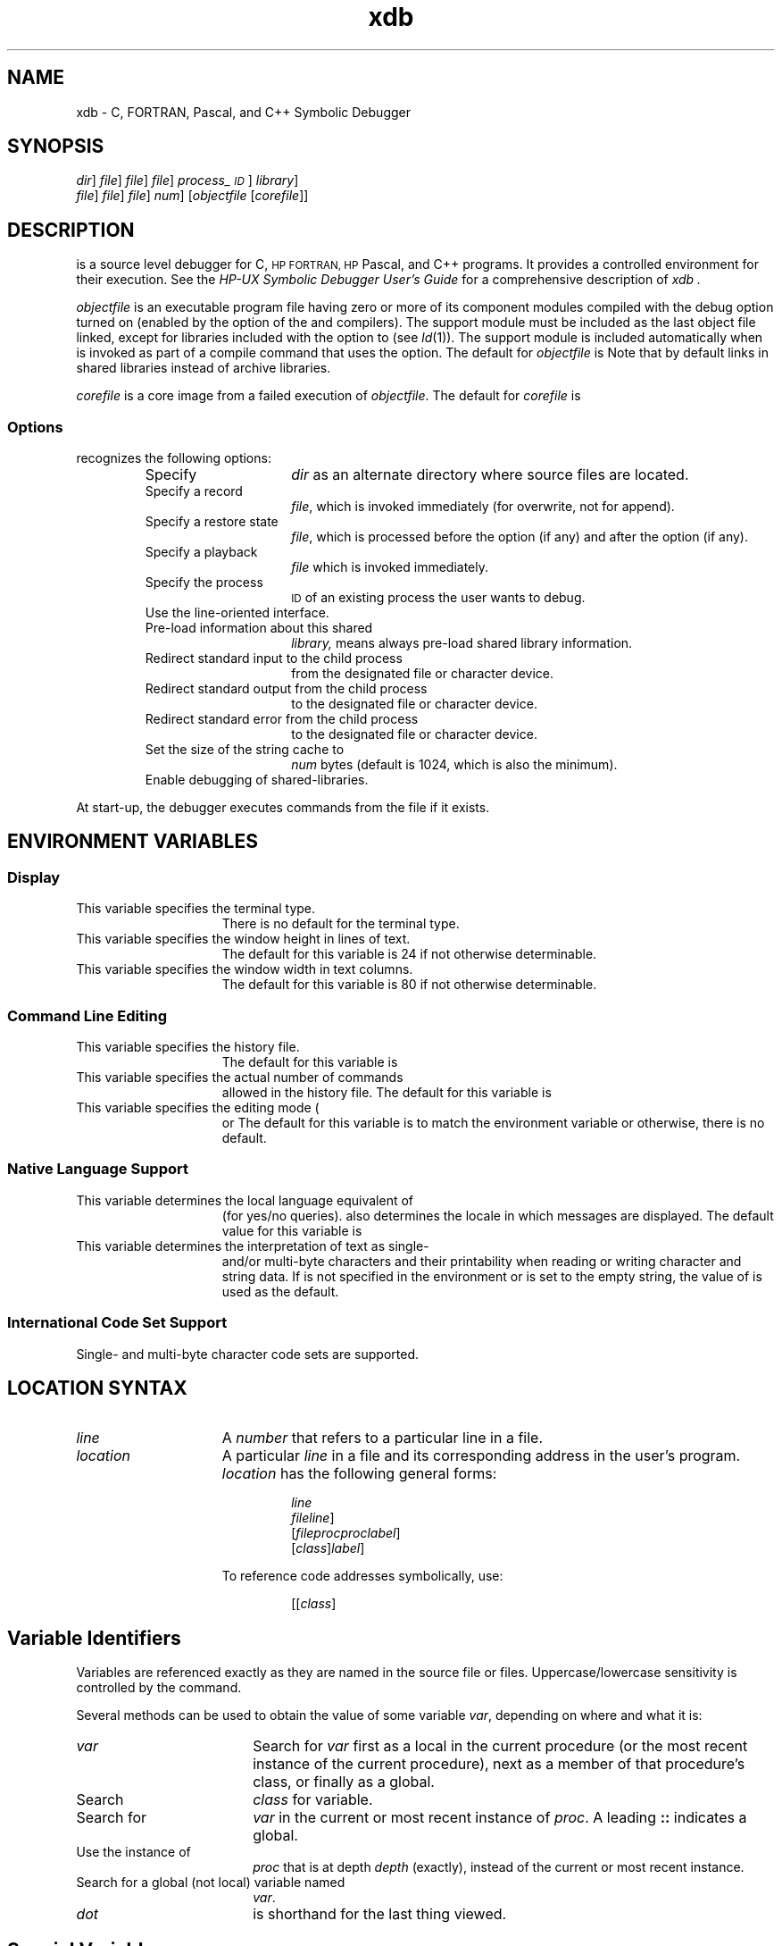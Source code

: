 .\" $Header$
.TH xdb 1
.ds )H Hewlett-Packard Company
.ds ]W HP-UX Release 9.0: August 1992
.SH NAME
xdb \- C, FORTRAN, Pascal, and C++ Symbolic Debugger
.SH SYNOPSIS
.C xdb
.RC [ -d
.IR dir\| ]
.RC [ -r
.IR file\| ]
.RC [ -R
.IR file\| ]
.RC [ -p
.IR file\| ]
.RC [ -P
.IR process_\s-1ID\s0\| ]
.RC [ -L ]
.RC [ -l
.IR library\| ]
.br
.ti +4n
.RC [ -i
.IR file\| ]
.RC [ -o
.IR file\| ]
.RC [ -e
.IR file\| ]
.RC [ -S
.IR num\| ]
.RC [ -s ]
.RI [ \|objectfile
.RI [ \|corefile\| ]\|]
.SH DESCRIPTION
.C xdb
is a source level debugger for C,
.SM HP FORTRAN,
.SM HP
Pascal, and C++ programs.
It provides a controlled environment for their execution.
See the
.IR "HP-UX Symbolic Debugger User's Guide"
for a comprehensive description of
.I xdb .
.PP
.I objectfile
is an executable program file
having zero or more of its component modules compiled
with the debug option turned on (enabled by the
.C -g
option of the
.CR cc ,
.CR f77 ,
.CR pc ,
and
.C CC
compilers).
The support module
.C /usr/lib/end.o
must be included as the last object file linked,
except for libraries included with the
.C -l
option to
.C ld
(see
.IR ld (1)).
The support module is included automatically when
.C ld
is invoked as part of a compile command that uses the
.C -g
option.
The default for
.I objectfile
is
.CR a.out .
Note that by default
.C ld
links in shared libraries instead of archive libraries.
.PP
.I corefile
is a core image from a failed execution of
.IR objectfile .
The default for
.I corefile
is
.CR core .
.SS Options
.C xdb
recognizes the following options:
.RS
.TP 15
.CI -d \0dir
Specify
.I dir
as an alternate directory where source files are located.
.TP
.CI -r \0file
Specify a record
.IR file ,
which is invoked immediately (for overwrite, not for append).
.TP
.CI -R \0file
Specify a restore state
.IR file ,
which is processed before the
.C -p
option (if any) and after the
.C -r
option (if any).
.TP
.CI -p \0file
Specify a playback
.I file
which is invoked immediately.
.TP
.CI -P \0process_\s-1ID\s0
Specify the process
.SM ID
of an existing process the user wants to debug.
.TP
.C -L
Use the line-oriented interface.
.TP
.CI -l \0library
Pre-load information about this shared
.I library,
.C -l ALL
means always pre-load shared library information.
.TP
.CI -i \0file
Redirect standard input to the child process
from the designated file or character device.
.TP
.CI -o \0file
Redirect standard output from the child process
to the designated file or character device.
.TP
.CI -e \0file
Redirect standard error from the child process
to the designated file or character device.
.TP
.CI -S \0num
Set the size of the string cache to
.I num
bytes (default is 1024, which is also the minimum).
.TP
.C -s
Enable debugging of shared-libraries.
.RE
.PP
At start-up, the debugger executes commands from the file
.CR $HOME/.xdbrc ,
if it exists.
.SH ENVIRONMENT VARIABLES
.SS Display
.TP 15
.C TERM
This variable specifies the terminal type.
There is no default for the terminal type.
.TP
.C LINES
This variable specifies the window height in lines of text.
The default for this variable is 24 if not otherwise determinable.
.TP
.C COLUMNS
This variable specifies the window width in text columns.
The default for this variable is 80 if not otherwise determinable.
.SS Command Line Editing
.TP 15
.C XDBHIST
This variable specifies the history file.
The default for this variable is
.CR $HOME/.xdbhist .
.TP
.C HISTSIZE
This variable specifies the actual number of commands
allowed in the history file.
The default for this variable is
.CR 128 .
.TP
.C XDBEDIT
This variable specifies the editing mode (
.C vi,
.C emacs,
or
.CR gmacs).
The default for this variable is to match the environment variable
.C VISUAL
or
.C EDITOR;
otherwise, there is no default.
.SS Native Language Support
.TP 15
.C LANG
This variable determines the local language equivalent of
.C y
(for yes/no queries).
.C LANG
also determines the locale in which messages are displayed.
The default value for this variable is
.CR C .
.TP
.C LC_CTYPE
This variable determines the interpretation of text as single-
and/or multi-byte characters and their printability when reading or
writing character and string data.
If
.C LC_CTYPE
is not specified in the environment
or is set to the empty string, the value of
.C LANG
is used as the default.
.SS International Code Set Support
Single- and multi-byte character code sets are supported.
.SH LOCATION SYNTAX
.TP 15
.I line
A
.I number
that refers to a particular line in a file.
.TP
.I location
A particular
.I line
in a file and its corresponding address in the user's program.
.I location
has the following general forms:
.RS
.IP
.I line
.br
.CI #label
.br
.I file\c
.RC [ \|:\c
.IR line \|]
.br
.RI [ \|file\c
.CR : \|]\c
.I proc\c
.RC [ \|:\c
.I proc\c
.RC \|[\|...\|]\|]\|[ :\c
.IC line "| #"\c
.IR label \|]
.br
.RI [\| class \|]\c
.CI :: proc\c
.RC \|[\| :\c
.IC line "| #"
.IR label \|]
.RE
.IP
To reference code addresses symbolically, use:
.RS
.IP
.IC proc # line
.br
.RI [\|[\| class \|]\c
.CR :: \|]\|\c
.IC proc # line
.PP
.RE
.SH Variable Identifiers
Variables are referenced exactly as they are named
in the source file or files.
Uppercase/lowercase sensitivity is controlled by the
.C tc
command.
.PP
Several methods can be used to obtain the value of some variable
.IR var ,
depending on where and what it is:
.TP 18
.I var
Search for
.I var
first as a local in the current procedure
(or the most recent instance of the current procedure),
next as a member of that procedure's class, or finally as a global.
.TP
.IC class :: var
Search
.I class
for variable.
.TP
.IC proc : var
.PD 0
.TP
.ifn [[\f2class\f1]\f3::\f1]\f2proc\f3:\f1[\f2class\f3::\f1]\f2var\f1
.ift [[\f2class\f1]\f4\s+1::\s0\f1]\f2proc\f4\s+1:\s0\f1[\f2class\f4\s+1::\s0\f1]\f2var\f1
.PD
Search for
.I var
in the current or most recent instance of
.IR proc .
A leading \f3::\f1 indicates a global.
.TP
.IC proc : depth : var
.PD 0
.TP
.ift [[\f2class\f1]\f4\s+1::\s0\f1]\f2proc\f4\s+1:\s0\f2depth\f4\s+1:\s0\f1[\f2class\f4\s+1::\s0\f1]\f2var\f1
.ifn [[\f2class\f1]\f3::\f1]\f2proc\f3:\f2depth\f3:\f1[\f2class\f3::\f1]\f2var\f1
.PD
Use the instance of
.I proc
that is at depth
.I depth
(exactly), instead of the current or most recent instance.
.TP
.CI : var
.PD 0
.TP
.CI :: var
.PD
Search for a global (not local) variable named
.IR var .
.TP
.C .
.I dot
is shorthand for the last thing viewed.
.SH Special Variables
Special variables are names for things
that are not normally directly accessible.
Special variables include:
.TP 18
.CI $ var
The debugger has room in its own address space for several
user-created special variables of type
.C long .
.TP
.CR $pc , \0$sp , \0$r7 ,\0etc.
These are the names of the program counter, the stack pointer, the
.SM CPU
general registers, etc.
.TP
.C $result
This is used to reference the return value
from the last command-line procedure call.
It can also be referenced as
.C $short
and
.CR $long .
.TP
.C $signal
This lets you see and modify the current child process signal number.
.TP
.C $lang
This lets you see and modify the current language.
Possible values are:
.CR C ,
.CR C++ ,
.CR FORTRAN ,
.CR Pascal ,
.CR default .
.TP
.C $depth
This is the default stack level for viewing local variables.
.TP
.C $print
Alters the behavior of the ``print'' command
when printing character data.
Values that can be assigned are
.CR ascii ,
.CR native ,
and
.CR raw .
.TP
.C $line
This lets you see and modify the current source line number.
.TP
.C $malloc
This lets you see the current amount of memory (bytes)
allocated at run-time for use by the debugger itself.
.TP
.C $step
This lets you see and modify the number of machine instructions
the debugger steps while in a non-debuggable procedure
before setting an up-level breakpoint and free-running to it.
.TP
.C $cplusplus
This is interpreted as a set of flags to control behavior of certain
C++ capabilities.
.RS
.RS
.TP 10
.C bit 0
Set means print full base class information at each occurrence.
.TP
.C bit 1
Set means
.C bpc
sets breakpoints on member functions of base classes, also.
.TP
.C bit 2
Set means
.C bi
sets breakpoints on member functions of base classes, also.
.RE
.RE
.IP
The default for all bits is clear.
Some commands take a
.C -c
or
.C -C
argument which causes the action to be as if the appropriate bit of
.C $cplusplus
was clear
.RC ( -c )
or set
.RC ( -C ).
.RE
.SH COMMANDS
The debugger has a large number of commands
for viewing and manipulating the program being debugged.
They are explained below
and are grouped according to functional similarity.
.SS Window Mode Commands
These commands control what is displayed in the source window.
The source window by default comes up in source mode
for viewing source code.
If assembly language instructions are needed,
the disassembly mode can be selected.
Registers are also shown in this mode.
If both assembly instructions and source code are needed,
the split-screen mode can be selected.
Commands are as follows:
.RS
.TP 12
.C td
Toggle disassembly mode.
.TP
.C ts
.PD
Toggle split-screen mode.
.TP
.C gr
Display the general registers when the debugger
is in disassembly (non-split-screen) mode.
.TP
.C fr
Display the floating-point registers
when the debugger is in disassembly (non-split-screen) mode.
.TP
.C +r
Scroll the floating-point register display forward four lines.
.TP
.C -r
Scroll the floating-point register display back four lines.
.TP
.CR w \0[\f2size\fP]
Set the size of the source viewing window.
.TP
.C u
Update the screen to reflect the current location.
.TP
.C U
Clear and redraw the screen.
.RE
.SS Path Map Commands
Path maps can be used
to redirect portions of a source tree to different directories.
Commands are as follows:
.TP 22
.CR apm \0\f2old_path\fP\0[\f2new_path\fP]
Add a path map to the list of path maps.
.TP
.C lpm
List path maps.
The list is numbered for use with the
.C dpm
command.
.TP
.CR dpm \0[\f2number\fP " | *" ]
Delete path map.
Default
.I number
is 1 (most recent path map).
A
.C *
deletes all path maps.
.TP
.CI D \0directory
Adds
.I directory
to the list of alternate directory search paths for source files.
.SS File Viewing Commands
These commands may change the current viewing position,
but they do not affect the next statement
to be executed in the child process, if any.
Commands are as follows:
.TP 18
.C v
View the source one window forward from the
.I current
source window.
.TP
.CI v \0location
View the source at the specified
.IR location ,
placing it in the center of the window.
.TP
.CR V \0[\f2depth\fP]
View the source at the current procedure at
.I depth
on the stack.
.TP
.CR va \0[\f2address\fP]
View the assembly code at
.I address
in the source window (see the
.CR td
command).
.TP
.C L
Display the file name, procedure name, line number,
and the current source statement
corresponding to the object code being executed or examined.
.TP
.CR + \0[\f2lines\fP]
Move to
.I lines
(default one) lines after the current line.
.TP
.CR - \0[\f2lines\fP]
Move to
.I lines
(default one) lines before the current line.
.TP
.CR / \0[\f2string\fP]
Search forward through the current file for
.IR string ,
starting at the line after the current line.
.TP
.CR ? \0[\f2string\fP]
Search backward for
.IR string ,
starting with the line before the current line.
.TP
.C n
Repeat the previous
.C /
or
.C ?
command using the same
.I string
as the last search, starting at the current location being viewed.
.TP
.C N
The same as
.CR n ,
but the search goes in the opposite direction
from that specified by the previous
.C /
or
.C ?
command.
.SS Display Formats
The display formats tell the debugger's data viewing commands
how output should be formatted.
A
.I format
is of the form
.RI [\| count \|]\| formchar\|\c
.RI [\| size \|].
For example,
.C "p abc\e4x2"
prints, starting at the location of
.CR "abc" ,
four two-byte numbers in hexadecimal.
.PP
Formats that print numbers use lowercase characters to represent
.C integer
data types and uppercase to represent
.C long
data types.
For example,
.C O
prints in
.C long
octal.
.PP
The following formats are available:
.RS
.TP 10
.C n
Print in the ``normal'' format, based on the type.
Arrays of
.C char
and pointers to
.C char
are interpreted as strings, and structures are fully dumped.
.TP
.RC ( d \(or D )
Print in decimal (as
.C integer
or
.CR long ).
.TP
.RC ( u \(or U )
Print in unsigned decimal (as
.C integer
or
.CR long ).
.TP
.RC ( o \(or O )
Print in octal (as
.C integer
or
.CR long ).
.TP
.RC ( x \(or X )
Print in hexadecimal (as
.C integer
or
.CR long ).
.TP
.RC ( z \(or Z )
Print in binary (as
.C integer
or
.CR long ).
.TP
.RC ( b \(or B )
Print a byte in decimal (either way).
.TP
.C c
Print a character.
.TP
.C C
Print a wide-character.
.TP
.RC ( e \(or E )
Print in ``e'' floating-point notation (as
.CR float ,
.CR double ,
or
.CR long ).
.TP
.RC ( f \(or F )
Print in ``f'' floating-point notation (as
.CR float ,
.CR double ,
or
.CR "long double" ).
.TP
.RC ( g \(or G )
Print in ``g'' floating-point notation (as
.CR float ,
.CR double ,
or
.CR "long double" ).
.TP
.C i
Print a disassembled machine instruction.
.TP
.C a
Print a string using
.I expr
as the address of the first byte.
.TP
.C w
Print a wide-character string using
.I expr
as the address of the first element.
.TP
.C W
Print a wide-character string using
.I expr
as the address of a pointer to the first element.
.TP
.C r
Print the template of an object (C++).
.TP
.C R
Print the template of an object with base classes displayed (C++).
.TP
.C s
Print a string using
.I expr
as the address of a pointer to the first byte.
.TP
.C t
Show the type of
.I expr
(usually a variable or procedure name).
.TP
.C T
This is identical to the
.C t
format except for C++ classes and struct objects
where base class and struct type information are also displayed.
.TP
.C p
Print the name of the procedure containing address
.IR expr .
.TP
.C S
Do a formatted dump of a structure.
.TP
.C k
Identical to the
.C S
format.
.TP
.C K
Same as the
.C S
format, except that for C++ class and struct objects
the base class and struct data are also displayed.
.RE
.PP
There are some short hand notations for
.IR size :
.RS
.TP 10
.C b
1 byte
.RC ( char ).
.TP
.C s
2 bytes
.RC ( short ).
.TP
.C l
4 bytes
.RC ( long ).
.TP
.C D
8 bytes
.RC ( double ).
Can only be used with floating-point formats.
.TP
.C L
16 bytes
.RC( "long double" ).
Can only be used with floating-point formats.
.RE
.SS Data Viewing and Modification Commands
.TP 18
.CI p \0expr
If
.I expr
does not resemble anything else (such as a command),
it is handled as if you had typed
.CI p \0expr \en
(print expression in normal format).
.TP
.CI p \0expr \e format
Print the contents (value) of
.I expr
using
.IR format .
.TP
.CI p \0expr ? format
Print the address of
.I expr
using
.IR format .
.TP
.CR "p -" [\|[ \e "] \f2format\fP]"
Back up to the preceding memory location
(based on the size of the last thing displayed) and use
.I format
if supplied, or the previous
.I format
if not.
.TP
.CR "p + " [\|[ \e "] \f2format\fP]"
Go forward to the following memory location
(based on the size of the last thing displayed) and use
.I format
if supplied, or the previous
.I format
if not.
.TP
.CI p \0class ::
Print the values of all static data members of
.IR class .
.TP
.CI pq \0argument
Print quietly (evaluate but do not print).
.I argument
can be anything allowed after
.CR p .
.TP
.CR l \0[\f2proc\fP[ : \f2depth\fP]\|]
.PD 0
.TP
.CR l \0[\|[\|[\f2class\fP] :: ]\|[\f2proc\f1[ : \f2depth\f1]\|]\|]
.PD
List all parameters and local variables of the current procedure (or of
.IR proc ,
if given, at the specified
.IR depth ,
if any).
.TP
.C la
List all
.CR a ssertions.
.PD 0
.TP
.C lb
List all
.CR b reakpoints.
.TP
.C ld
List all
.CR d irectories
(where to search for files).
.TP
.C lsl
List all shared libraries known to the debugger.
.TP
.C lz
List all
.CR z ignals
(signal actions).
.PD
.TP
.CR lc \0[\f2string\fP]
List all (or matching)
.CR c ommon
blocks in the current procedure
.SM (F\s-2ORTRAN\s0).
.PD 0
.TP
.CR lf \0[\f2string\fP]
List all (or matching)
.CR f iles
(source files used to build
.IR objectfile ).
.TP
.CR lg \0[\f2string\fP]
List all (or matching)
.CR g lobal
variables.
.TP
.ift \f4\s+1ll\fP\s0 [\f2string\fP]\|[ \f4@\fP\f2library\fP]
.ifn \f3ll\fP [\f2string\fP]\|[ \f3@\fP\f2library\fP]
List all (or matching)
.CR l abels.
.TP
.CR lm \0[\f2string\fP]
List all (or matching)
.CR m acros.
.TP
.CR lp \0[\|[\f2class\fP] :: ]\|[\f2string\fP]
List all (or matching)
.CR p rocedure
names.
.TP
.CR lr \0[\f2string\fP]
List all (or matching)
.CR r egisters.
.TP
.CR ls \0[\f2string\fP]
List all (or matching)
.CR s pecial
variables (except registers).
.TP
.CR lx
List exception stop-on-throw and -catch state (C++).
.TP
.CR lcl \0[\f2string\fP]
List all (or matching) classes (C++).
.TP
.CR lct \0[\f2string\fP]
List all (or matching) class templates (C++).
.TP
.CR ltf \0[\f2string\fP]
List all (or matching) template functions (C++).
.TP
.CR lft \0[\f2string\fP]
List all (or matching) function templates (C++).
.TP
.CR lo \0[\|[\f2class\fP\|] :: ]\|[\|\f2string\f1\|]
List all (or matching) overloaded functions (C++).
.TP
.CR mm \0[\f2string\fP]
Show a memory-map of all currently loaded shared-libraries
and the main program, or of the one specified.
.SS Stack Viewing Commands
.TP 18
.CR t \0[\f2depth\fP]
Trace the stack for the first
.I depth
(default 20) levels.
.TP
.CR T \0[\f2depth\fP]
Same as
.CR t ,
but local variables are also displayed, using
.C \en
format (except that all arrays and pointers
are shown simply as addresses, and structures as first word only).
.TP 18
.CR up \0[\f2offset\fP]
Move up (decreasing depth)
.I offset
levels in the stack.
The default value of
.I offset
is 1.
.TP
.CR down \0[\f2offset\fP]
Move down (increasing depth)
.I offset
levels in the stack.
The default value of
.I offset
is 1.
.TP
.C top
Move to the top of the stack (this is the same as
.CR "V 0" ).
.TP
.C tst
Toggle the visibility of inter-procedural stubs in stack traces (\c
.SM PA-RISC
only).
.SS Job Control Commands
These commands let you control execution of the program.
The parent (\c
.SM HP
Symbolic Debugger) and child
.RI ( objectfile )
processes take turns running.
The debugger is only active and able to execute commands
while the child process is stopped due to a signal or a breakpoint,
or by terminating.
.TP 18
.CR r \0[\f2arguments\fP]
Run a new child process with the given or previous argument list,
if any.
.TP
.C R
Run a new child process with no argument list.
.TP
.C k
Terminate (kill) the current child process, if any.
.TP
.CR c \0[\f2location\fP]
Continue after a breakpoint or a signal, ignoring the signal, if
any.
If a
.IR location
is specified, a tempory breakpoint is set at that
.IR location .
.TP
.CR C \0[\f2location\fP]
Continue just like
.CR c ,
but allow the signal (if any) to be received.
If a
.IR location
is specified, a tempory breakpoint is set at that
.IR location .
.TP
.CR s \0[\f2count\fP]
Single step 1 (or
.IR count )
statements (or instructions in disassembly mode).
.TP
.CR S \0[\f2count\fP]
Similar to
.CR s ,
but treat procedure calls as single statements
(do not step ``into'' them).
The
.CR s
and
.CR S
commands pass the current signal (like
.CR C ).
Set
.C $signal = 0
if necessary, to prevent this.
.SS Breakpoint Commands
The debugger provides a number of commands
for setting and deleting breakpoints.
Associated with any breakpoint are three attributes:
.TP 18
.I location
A particular
.I line
in a file and its corresponding address in the user's program,
if executable code exists for that line.
.TP
.I count
The number of times the breakpoint is encountered
prior to recognition.
This can be suffixed with
.CR p
(permanent, which is the default) or
.CR t
(temporary).
.TP
.I commands
Actions to be taken upon recognition of a breakpoint
before waiting for command input.
This is a list of debugger commands separated by
.C ;
and enclosed by
.CR {\|} .
.PP
Each breakpoint can be individually activated or suspended,
and there is an overall breakpoint mode which can be toggled.
If any breakpoint is added or activated,
or if all breakpoints are suspended,
the global mode is toggled automatically.
.PP
Here are the breakpoint commands:
.TP 18
.C lb
List all breakpoints.
.TP
.CR b " [\f2location\fP] [\e\f2count\fP] [\f2commands\fP]"
Set a permanent breakpoint at the current location (or at
.IR location ).
.TP
.CR db \0[\f2number\fP]
.PD
Delete breakpoint number
.IR number ,
or at the current
.IR location .
.TP
.C db *
.PD
Delete all breakpoints (including ``procedure'' breakpoints).
.TP
.CR bi " \f2expr.proc\fP [\e\f2count\fP] [\f2commands\fP]"
.PD
After evaluating
.I expr
to what must be a class instance,
set an ``instance'' breakpoint at the first executable line of
.I proc
for the instance's class.
.TP
.CR bi " [" -c\(or-C "] \f2expr\fP [\f2commands\fP]"
.PD
After evaluating
.I expr
to what must be a class instance, set ``instance'' breakpoints
at the first executable line of all member functions
of the instance's class.
The
.C -c
option indicates only members of the designated class.
The
.C -C
option indicates members of base classes
as well as members of the designated class.
.TP
.CR bpc \0[ -c | -C "] \f2class\fP [\f2commands\fP]
Set ``class'' breakpoints at the first executable line
of all member functions of
.IR class .
See the previous command for information on
.CR -c
and
.CR -C .
.TP
.CR bpo \0[\|[\|\f2class\fP\|] :: "]\f2proc\fP [\f2commands\fP]
Set ``overload'' breakpoints at the first executable line
of all overloaded functions with name
.I proc
(which can be qualified by a
.IR class ).
.TP
.CR bp \0[\f2commands\fP]
.PD
Set permanent breakpoints at the beginning
(first executable line) of every debuggable procedure.
.TP
.CR bpx \0[\f2commands\fP]
Set permanent breakpoints at the exit (final executable statement)
of every debuggable procedure.
.TP
.CR bpt \0[\f2commands\fP]
Set permanent breakpoints at the entry and exit (first and final
executable statement) of every debuggable procedure.
The given
.IR commands
are associated with the entry breakpoint and default to
.C "Q;t 2;c"
.TP
.C dp
Delete all procedure breakpoints.
.TP
.C Dpx
Delete all ``procedure exit'' breakpoints.
.TP
.C Dpt
Delete all ``procedure trace'' breakpoints.
.TP
.CI abc \0commands
Define a global breakpoint command list to be executed
whenever any breakpoint is hit (normal, instance, class,
overload, procedure, procedure exit, or procedure trace).
.TP
.C dbc
Delete the global breakpoint command.
.TP
.CR bb " [\f2depth\fP] [\f2\ecount\fP] [\f2commands\fP]"
.PD
Set a breakpoint at the beginning (first executable line)
of the procedure at the given stack
.IR depth
(if
.IR depth
is not given use the current procedure).
.TP
.CR bx " [\f2depth\fP] [\f2\ecount\fP] [\f2commands\fP]"
.PD
Set a breakpoint at the exit (last executable line)
of the procedure at the given stack
.IR depth
(if
.IR depth
is not given use the current procedure).
.TP
.CR bu " [\f2depth\fP] [\f2\ecount\fP] [\f2commands\fP]"
.PD
Set an up-level breakpoint.
.TP
.CR bt " [\f2depth\fP \(or \f2proc\fP] [\f2\ecount\fP] [\f2commands\fP]"
.PD
Trace the current procedure (or procedure at
.IR depth ,
or
.IR proc ).
By default, the entry breakpoint
.IR commands
are
.C "Q;t 2;c",
which shows the top two procedures on the stack and continues.
.TP
.CR ba " \f2address\fP [\f2\ecount\fP] [\f2commands\fP]"
Set a breakpoint at the given code address.
.TP
.C txc
Toggle the exception stop-on-catch state.
.TP
.C txt
Toggle the exception stop-on-throw state.
.TP
.CR xcc " [\f2commands\fP]"
Define the stop-on-catch command-list.
.TP
.CR xtc " [\f2commands\fP]"
Define the stop-on-throw command-list.
.TP
.CI bc " number count"
.PD
Set the count of breakpoint
.I number
to
.IR count .
.TP
.CR sb " [\f2num\fP]"
Suspend the breakpoint having the
.IR num
specified, or if a
.IR num
is not entered, the breakpoint at the current line
is suspended if one exists.
.TP
.C sb *
Suspend all breakpoints.
.TP
.CR ab " [\f2num\fP]"
Activate breakpoint number
.IR num
or if a
.IR num
is not entered, the breakpoint at the current line is activated
if one exists.
.TP
.C ab *
Activate all breakpoints.
.TP
.C tb
Toggle the overall breakpoint mode between
.I active
and
.IR suspended .
.SS Auxiliary Breakpoint Commands
.TP 18
.ifn \f3if\fP \f2expr\fP \f3{\fP\f2commands\fP\f3}\fP [\f3{\fP\f2commands\fP\f3}\fP]
.ift \f4\s+1if\s0\fP \f2expr\fP \f4\s+1{\s0\fP\f2commands\fP\f4\s+1}\s0\fP [\f4\s+1{\s0\fP\f2commands\fP\f4\s+1}\s0\fP]
If
.I expr
evaluates to a non-zero value, the first group of commands (the first
.C {}
block) is executed; otherwise it (and the following
.CR { ,
if any) is skipped.
.TP
.C Q
If the
.CR Q uiet
command appears as the first command in a breakpoint command list,
the normal announcement of
.C breakpoint at
.I address
is not made.
.TP
.ift \f4"\f2any string you like\fP"\f1
.ifn \f3"\f2any string you like\fP"\f1
Print the given string.
.SS Assertion Control Commands
Assertions are command lists that are executed before every instruction.
If there is an active assertion,
the program is single-stepped at the machine-instruction level
and runs very slowly.
.PP
Each assertion can be individually activated or suspended,
and there is an overall assertions mode which can be toggled.
If any assertion is added or activated
or if all assertions become suspended,
the global mode is toggled automatically.
.PP
Here are the assertion commands:
.TP 18
.CI a \0commands
Create a new assertion with the given command list
which is not parsed until it is executed.
.TP
.CI aa \0number
Activate assertion
.IR number .
.TP
.C aa *
Activate all assertions.
.TP
.CI da \0number
Delete assertion
.IR number .
.TP
.C da *
Delete all assertions.
.TP
.CI sa \0number
Suspend assertion
.IR number .
.TP
.C sa *
Suspend all assertions.
.TP
.C ta
Toggle the overall assertions mode between
.I active
and
.IR suspended .
.TP
.CR x \0[\f2mode\fP]
Force an exit from assertions
.IR mode
immediately (default or
.IR mode
is non-zero) or at the end of the command list (
.IR mode
non-zero).
.SS Signal Control Commands
These commands are used to modify and list the contents of the
``zignal'' (signal) handling table.
Here are the signal control commands:
.TP 25
.C " z [\f2signal\fP]\|[ i ]\|[ r ]\|[ s ]\|[ Q ]"
Toggles flags (
.CR i gnore,
.CR r eport,
or
.CR s top)
for signals (
.CR Q uietly).
.TP
.C lz
Lists the current handling of all signals.
.SS Record and Playback Commands
These commands allow the recording of debugger sessions
in a recordfile and the playing back of those sessions.
Here are the record and playback commands:
.TP 18
.CI > file
Set or change the recordfile to
.I file
and turn recording on.
.TP
.CI >> file
Same as
.CI > file\f1,
but appends to
.I file
instead of overwriting.
.TP
.ifn \f3>@\f2file\f1
.ift \f4\s+1>@\s0\f2file\f1
.PD 0
.TP
.ifn \f3>>@\f2file\f1
.ift \f4\s+1>>@\s0\f2file\f1
.PD
Set or change the record-all file to
.IR file ,
for overwriting or appending.
.TP
.C >t
Turn recording on.
.PD 0
.TP
.C >f
Turn recording off.
.TP
.C >c
Close the recording file
.IP
When recording is resumed, new commands are appended to the file.
In this context,
.C >>
is equivalent to
.CR > .
.PD
.TP
.ift \f4\s+1>@t\fP\s0
.ifn \f3>@t\fP
Turn record-all on
.PD 0
.TP
.ift \f4\s+1>@f\fP\s0
.ifn \f3>@f\fP
Turn record-all off
.TP
.ift \f4\s+1>@c\fP\s0
.ifn \f3>@c\fP
Close the record-all file
.PD
.IP
In this context,
.ifn \f3>>@\fP
.ift \f4\s+1>>@\s0\fP
is equivalent to
.ifn \f3>@\f1.
.ift \f4\s+1>@\s0\f1.
.TP
.ifn \f3tr\f1 [\f2@\f1]
.ift \f4\s-1tr\s0\f1 [\f2@\f1]
Toggle recording [record-all]; if on, turn it off; if off, turn it on.
.TP
.C >
Tell the current recording status (same as
.CR >> ).
.TP
.ifn \f3>@\f1
.ift \f4\s+1>@\s0\f1
Tell the current record-all status (same as
.C >>\c
.ifn \f3@\fP\c
.ift \f4\s+1@\s0\fP\c
).
.TP
.CI < file
Start playback from
.IR file .
.TP
.CI << file
Start playback from
.IR file ,
using the single-step feature of playback.
.SS Save State Command
.TP 18
.CI ss \0file
Save the current set of breakpoints, macros and assertions in
.IR file
for later use with the
.C -R
command-line option.
.SS Macro Definition Commands
.TP 18
.CR def " \f2name\fP [\f2replacement-text\fP]"
.PD
Define
.I name
as a macro whose value is
.IR replacement-text .
.TP
.CI undef \0name
.PD
Remove the macro definition from
.I name
so that
.I name
no longer exists as a replacement string macro.
.TP
.C tm
.PD
Toggle the state of the macro substitution mechanism between active and
suspended.
.SS Miscellaneous Commands
.TP 18
.C sm
Suspend the built-in
.I more
pagination facility of the debugger output.
.TP
.C am
Activate the built-in
.I more
pagination facility to paginate the debugger output.
.TP
<carriage-return>
.PD 0
.TP
.C ~
.PD
Repeat the last command, if possible,
with an appropriate increment, if any.
.TP
.CR ! \0[\f2command-line\fP]
Invoke a shell program.
.TP
.CR # \0[\f2text\fP]
Flag
.I text
as a comment to be echoed to the command window.
.TP
.CR f [\f3"\f2printf-style-format\f3"\f1]
Set the address printing format using
.IR printf (3S)
format specifications
.RI ( not
debugger format styles).
If no argument is provided, the format is set to the default,
.C "%10.8lx" .
.TP
.CR g " (\f2line\fP\(or\f3#\fP\f2label\fP\(or" + [\f2lines\fP]\(or - [\f2lines\fP])
Go to an address in the procedure on the stack at
.I depth
zero (not necessarily the current procedure).
.TP
.CR h \0[\f2topic\fP]
.PD 0
.TP
.CR help \0[\f2topic\fP]
.PD
Print commands/syntaxes related to this
.I topic
using
.IR more (1).
Use
.C h help
for a list of topics.
.TP
.C I
Print information (inquire) about the state of the debugger
and various toggles.
.TP
.C M
Print the current text
.RI ( objectfile )
and core
.RI ( corefile )
address maps.
.TP
.C tM
Toggle the address mapping of
.I corefile
between the initial map and the modifiable mapping pair
which the user can set with the
.C Mc
command.
.TP
.ift \f4\s+1M\fP\s0(\f4\s+1t\fP\s0 | \f4\s+1c\fP\s0) [\f2expr\f1 [\f4\s+1;\fP\s0 \f2expr\f1 [ ... ]]]
.ifn \f3M\f1(\f3t\f1 | \f3c\f1) [\f2expr\f1 [\f3;\f1 \f2expr\f1 [ ... ]]]
Set the
.CR t ext
.RI ( objectfile )
or the modifiable
.CR c ore
.RI ( corefile )
address map.
.TP
.C q
Quit the debugger.
.TP
.C tc
Toggle case sensitivity in searches.
.SH ADOPTING AN EXISTING PROCESS
The symbolic debugger
.RC ( xdb )
command line option
.C -P
.I process_\s-1ID\s0
allows for the debugging of a free-running process.
To adopt a process, the effective user
.SM ID\s0s
of the debugger and the process to be adopted must match,
or the effective user
.SM ID
of the debugger must be
.IR root .
When a process is adopted, it halts, and the debugger displays where
the program is halted, at which point the program can be debugged.
If the user quits the debugger without killing the process, the
debugger removes all breakpoints from the process and allows it to
continue running.
If a program is designed to be adopted by the
debugger when in a certain state (such as an error condition), it is
important that the program do something such as enter an infinite
loop, rather than calling the system routine
.C sleep()
(see
.IR sleep (3C)).
A sleeping program cannot be adopted correctly by the debugger,
although a suspended process (i.e., blocked on a read) can be.
.PP
When using the
.CR -s
command-line option with
.CR xdb
to debug shared libraries in an adopted process,
prepare the
.I executable_file
by executing:
.IP
.C "pxdb -s on " executable_file
.PP
Once the file is prepared for debugging, run
.I executable_file
in the background and adopt it using:
.IP
.C "xdb -s -P " "process_\s-1ID\s0 executable_file"
.RE
.PP
The syntax for this use of the
.C pxdb
command is:
.RS
.TP 15
.C "pxdb -s " [ on \(or enable ]\0\f2file\fP
Enables shared library debugging of the adopted process
by setting private data switches within the
.IR file .
.TP
.C "pxdb -s " [ off \(or disable ]\0\f2file\fP
Disables shared library debugging of the adopted process
by clearing private data switches within the
.IR file .
.TP
.C "pxdb -s " [ status ]\0\f2file\fP
This command reports whether:
shared-library debugging is enabled or disabled,
symbolic-debugging information is present,
or symbolic-debug information has already been preprocessed.
.I file
is not changed when the
.C status
option is given.
If all three conditions are true,
an exit value of 0 is returned; otherwise 1.
.RE
.PP
Note that for the
.C on
or
.C off
options,
.I file
must be writable by the user.
.SH WARNINGS
The debugger does not terminate on an interrupt
.RC ( SIGINT );
but jumps instead to its main loop and awaits another command.
However, this does not imply that sending the debugger
an interrupt is harmless.
It can result in internal tables being left in
an inconsistent state that could produce incorrect behavior.
.PP
Code that is not compiled debuggable
or does not have a corresponding source file
is dealt with in a half-hearted manner.
The debugger shows
.C unknown
for unknown file and procedure names, cannot show code locations
or interpret parameter lists, etc.
However, the linker symbol table provides procedure names
for most procedures, even if they are not debuggable.
.PP
On some systems, if the debugger is run on a shared
.I objectfile
you cannot set breakpoints.
(This may only apply if someone else is also executing the program.)
This may be indicated by the error "Bad access"
when you attempt to start a child process.
If another person starts running
.I objectfile
while you are debugging,
they and you may have some interesting interactions.
.PP
The debugger will probably be unusable on systems
that have been booted from something other than
.C /hp-ux
(such as if
.C SYSBCKUP
was booted instead on a Series 300/400 system).
.PP
The debugger has no knowledge about or control over
child processes forked in turn by the process being debugged.
Programs being debugged should not execute a different program via
.C exec()
without a
.C fork()
(see
.IR exec (2)
and
.IR fork (2)).
.PP
Child process output may be (and usually is) buffered.
Hence it may not appear immediately
after you step through an output statement such as
.C printf()
(see
.IR printf (3S)).
It may not appear at all if you kill the process.
.PP
If the
.I address
given to a
.C ba
command is not a code address in the child process,
meaningless results or errors may ensue.
.PP
Single stepping floating-point instructions may show delayed results
for operations that are actually emulated via exception traps (e.g.
.C fsin
on the Series 300/400 MC68040 processor).
Actual results will not be apparent
until the next floating-point operation is performed.
.PP
Debugging dynamically loaded code is inherently difficult,
since no symbols within it are known to the debugger.
.PP
If you set the address printing format to something
.IR printf (3S)
does not like, you may get an error (usually memory fault)
each time you try to print an address,
until you fix the format with another
.C f
command.
.PP
Do not use the
.C z
command to manipulate the
.C SIGTRAP
signal.
This signal is used by the debugger
to synchronize with and control the traced process,
and unpredictable results may occur if it is otherwise manipulated.
A corrolary to this is that applications that make use of the
.C SIGTRAP
signal are at best difficult to debug.
.PP
If you single step or run with assertions through a call to
.C longjmp()
(see
.IR setjmp (3C)),
the child process will probably take off free-running
because the debugger sets, but never hits, an up-level breakpoint.
.PP
Do not modify any file while the debugger has it open.
If you do, the debugger gets confused and may display garbage.
.PP
Although the debugger tries to do things reasonably,
it is possible to confuse the recording mechanism.
Be careful about trying to play back
from a file currently open for recording,
or vice versa; strange things can happen.
.PP
The output of some program generators such as
.C yacc
have compiler-line-number directives in them
that can confuse the debugger (see
.IR yacc (1)).
It expects source line entries in the symbol table
to appear in sorted order.
.SH DEPENDENCIES
.SS Series 300/400
The
.C lc
command is not supported on the Series 300 or 400.
.SS Series 700/800 \s-1(PA-RISC)\s0
All programs are shared executables.
This implies three limitations.
You cannot set breakpoints or single step a program
if another process is running it; the error message
.C "Bad access to child process"
results.
If debugging a program, and another process
starts to run the same program, either through your process executing a
.CR fork() ,
or another process, such as a shell, executing an
.CR exec() ,
this second process can hit one of your breakpoints and generate a
.SM SIGTRAP.
You cannot single step through a call to
.CR fork() .
.SH AUTHOR
.C xdb
was developed by HP and Third Eye Software.
.SH FILES
.PD 0
.TP 28
.C a.out
Default
.I objectfile
to debug.
.TP
.C core
Default
.I corefile
to debug.
.TP
.C /usr/lib/xdb.help
Text file listed by the
.C help
command.
.TP
.C /usr/lib/xdb.help.nro
Unformatted text file used to generate xdb.help.
.TP
.C /usr/lib/end.o
Auxiliary object file (support module) to link with all debuggable programs.
.TP
.C /usr/lib/nls/$LANG/xdb.cat
The xdb message catalog.
.TP
.C /usr/lib/nls/$LANG/pxdb.cat
The pxdb message catalog.
.TP
.C /usr/lib/xdb_demos/*
Demo files.
.TP
.C $HOME/.xdbrc
The xdb startup command file.
.PD
.SH SEE ALSO
adb(1), cc(1), echo(1), fc(1), ksh(1), ld(1), more(1), pc(1),
creat(2), exec(2), fork(2), open(2), ptrace(2),
ecvt(3C), multibyte(3C), printf(3S), setjmp(3C), shl_load(3X), system(3S),
a.out(4), core(4), user(4), lang(5), signal(5).
.PP
.I "HP-UX Symbolic Debugger User's Guide"
.br
.IR "HP-UX Symbolic Debugger Quick Reference" .
.\"
.\" index	\f4xdb\f1 \- C, C++, F\s-2ORTRAN\s+2, and Pascal Symbolic Debugger 	 \f3xdb(1)\f1
.\" index	symbolic debugger for C, C++, F\s-2ORTRAN\s+2, and Pascal 	 \f3xdb(1)\f1
.\" index	debugger: symbolic, for C, C++, F\s-2ORTRAN\s+2, and Pascal 	 \f3xdb(1)\f1
.\" index	C, C++, F\s-2ORTRAN\s+2, and Pascal symbolic debugger 	 \f3xdb(1)\f1
.\" index	C++, C, F\s-2ORTRAN\s+2, and Pascal symbolic debugger 	 \f3xdb(1)\f1
.\" index	F\s-2ORTRAN\s+2, C, C++, and Pascal symbolic debugger 	 \f3xdb(1)\f1
.\" index	Pascal, F\s-2ORTRAN\s+2, C, and C++ symbolic debugger 	 \f3xdb(1)\f1
.\"
.\" toc	\f3xdb(1)\f1:\0\0\f4xdb\f1 	 C, C++, F\s-2ORTRAN\s+2, and Pascal Symbolic Debugger
.\"
.\" fileset_database	xdb.1 DEBUGGERS-MAN
